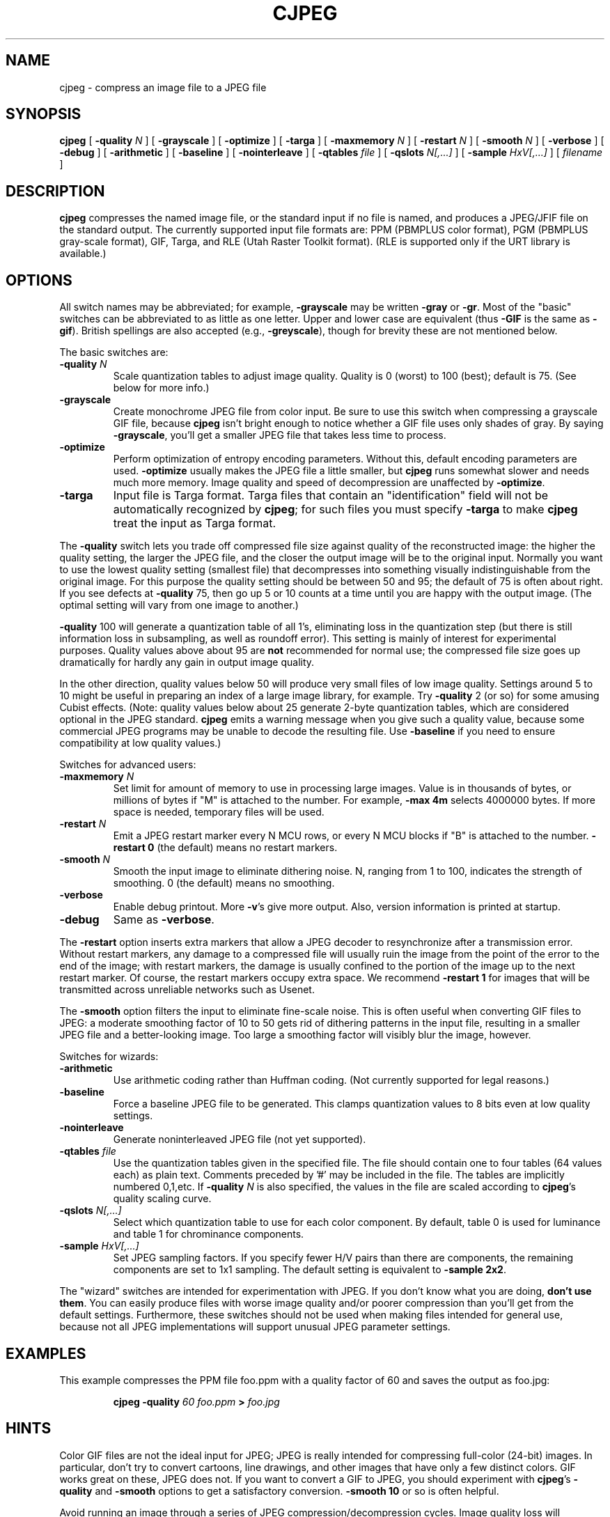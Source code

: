 .TH CJPEG 1 "24 April 1994".SH NAMEcjpeg \- compress an image file to a JPEG file.SH SYNOPSIS.B cjpeg[.BI \-quality " N"][.B \-grayscale][.B \-optimize][.B \-targa][.BI \-maxmemory " N"][.BI \-restart " N"][.BI \-smooth " N"][.B \-verbose][.B \-debug][.B \-arithmetic][.B \-baseline][.B \-nointerleave][.BI \-qtables " file"][.BI \-qslots " N[,...]"][.BI \-sample " HxV[,...]"][.I filename].LP.SH DESCRIPTION.LP.B cjpegcompresses the named image file, or the standard input if no file isnamed, and produces a JPEG/JFIF file on the standard output.The currently supported input file formats are: PPM (PBMPLUS colorformat), PGM (PBMPLUS gray-scale format), GIF, Targa, and RLE (Utah RasterToolkit format).  (RLE is supported only if the URT library is available.).SH OPTIONSAll switch names may be abbreviated; for example,.B \-grayscalemay be written.B \-grayor.BR \-gr .Most of the "basic" switches can be abbreviated to as little as one letter.Upper and lower case are equivalent (thus.B \-GIFis the same as.BR \-gif ).British spellings are also accepted (e.g.,.BR \-greyscale ),though for brevity these are not mentioned below..PPThe basic switches are:.TP.BI \-quality " N"Scale quantization tables to adjust image quality.  Quality is 0 (worst) to100 (best); default is 75.  (See below for more info.).TP.B \-grayscaleCreate monochrome JPEG file from color input.  Be sure to use this switch whencompressing a grayscale GIF file, because.B cjpegisn't bright enough to notice whether a GIF file uses only shades of gray.By saying.BR \-grayscale ,you'll get a smaller JPEG file that takes less time to process..TP.B \-optimizePerform optimization of entropy encoding parameters.  Without this, defaultencoding parameters are used..B \-optimizeusually makes the JPEG file a little smaller, but.B cjpegruns somewhat slower and needs much more memory.  Image quality and speed ofdecompression are unaffected by.BR \-optimize ..TP.B \-targaInput file is Targa format.  Targa files that contain an "identification"field will not be automatically recognized by.BR cjpeg ;for such files you must specify.B \-targato make.B cjpegtreat the input as Targa format..PPThe.B \-qualityswitch lets you trade off compressed file size against quality of thereconstructed image: the higher the quality setting, the larger the JPEG file,and the closer the output image will be to the original input.  Normally youwant to use the lowest quality setting (smallest file) that decompresses intosomething visually indistinguishable from the original image.  For thispurpose the quality setting should be between 50 and 95; the default of 75 isoften about right.  If you see defects at.B \-quality75, then go up 5 or 10 counts at a time until you are happy with the outputimage.  (The optimal setting will vary from one image to another.).PP.B \-quality100 will generate a quantization table of all 1's, eliminating loss in thequantization step (but there is still information loss in subsampling, as wellas roundoff error).  This setting is mainly of interest for experimentalpurposes.  Quality values above about 95 are.B notrecommended for normal use; the compressed file size goes up dramatically forhardly any gain in output image quality..PPIn the other direction, quality values below 50 will produce very small filesof low image quality.  Settings around 5 to 10 might be useful in preparing anindex of a large image library, for example.  Try.B \-quality2 (or so) for some amusing Cubist effects.  (Note: qualityvalues below about 25 generate 2-byte quantization tables, which areconsidered optional in the JPEG standard..B cjpegemits a warning message when you give such a quality value, because somecommercial JPEG programs may be unable to decode the resulting file.  Use.B \-baselineif you need to ensure compatibility at low quality values.).PPSwitches for advanced users:.TP.BI \-maxmemory " N"Set limit for amount of memory to use in processing large images.  Value isin thousands of bytes, or millions of bytes if "M" is attached to thenumber.  For example,.B \-max 4mselects 4000000 bytes.  If more space is needed, temporary files will be used..TP.BI \-restart " N"Emit a JPEG restart marker every N MCU rows, or every N MCU blocks if "B" isattached to the number..B \-restart 0(the default) means no restart markers..TP.BI \-smooth " N"Smooth the input image to eliminate dithering noise.  N, ranging from 1 to100, indicates the strength of smoothing.  0 (the default) means no smoothing..TP.B \-verboseEnable debug printout.  More.BR \-v 'sgive more output.  Also, version information is printed at startup..TP.B \-debugSame as.BR \-verbose ..PPThe.B \-restartoption inserts extra markers that allow a JPEG decoder to resynchronize aftera transmission error.  Without restart markers, any damage to a compressedfile will usually ruin the image from the point of the error to the end of theimage; with restart markers, the damage is usually confined to the portion ofthe image up to the next restart marker.  Of course, the restart markersoccupy extra space.  We recommend.B \-restart 1for images that will be transmitted across unreliable networks such as Usenet..PPThe.B \-smoothoption filters the input to eliminate fine-scale noise.  This is often usefulwhen converting GIF files to JPEG: a moderate smoothing factor of 10 to 50gets rid of dithering patterns in the input file, resulting in a smaller JPEGfile and a better-looking image.  Too large a smoothing factor will visiblyblur the image, however..PPSwitches for wizards:.TP.B \-arithmeticUse arithmetic coding rather than Huffman coding.  (Not currentlysupported for legal reasons.).TP.B \-baselineForce a baseline JPEG file to be generated.  This clamps quantization valuesto 8 bits even at low quality settings..TP.B \-nointerleaveGenerate noninterleaved JPEG file (not yet supported)..TP.BI \-qtables " file"Use the quantization tables given in the specified file.  The file shouldcontain one to four tables (64 values each) as plain text.  Comments precededby '#' may be included in the file.  The tables are implicitly numbered0,1,etc.  If.BI \-quality " N"is also specified, the values in the file are scaled according to.BR cjpeg 'squality scaling curve..TP.BI \-qslots " N[,...]"Select which quantization table to use for each color component.  By default,table 0 is used for luminance and table 1 for chrominance components..TP.BI \-sample " HxV[,...]"Set JPEG sampling factors.  If you specify fewer H/V pairs than there arecomponents, the remaining components are set to 1x1 sampling.  The defaultsetting is equivalent to \fB\-sample 2x2\fR..PPThe "wizard" switches are intended for experimentation with JPEG.  If youdon't know what you are doing, \fBdon't use them\fR.  You can easily producefiles with worse image quality and/or poorer compression than you'll get fromthe default settings.  Furthermore, these switches should not be used whenmaking files intended for general use, because not all JPEG implementationswill support unusual JPEG parameter settings..SH EXAMPLES.LPThis example compresses the PPM file foo.ppm with a quality factor of60 and saves the output as foo.jpg:.IP.B cjpeg \-quality.I 60 foo.ppm.B >.I foo.jpg.SH HINTSColor GIF files are not the ideal input for JPEG; JPEG is really intended forcompressing full-color (24-bit) images.  In particular, don't try to convertcartoons, line drawings, and other images that have only a few distinctcolors.  GIF works great on these, JPEG does not.  If you want to convert aGIF to JPEG, you should experiment with.BR cjpeg 's.B \-qualityand.B \-smoothoptions to get a satisfactory conversion..B \-smooth 10or so is often helpful..PPAvoid running an image through a series of JPEG compression/decompressioncycles.  Image quality loss will accumulate; after ten or so cycles the imagemay be noticeably worse than it was after one cycle.  It's best to use alossless format while manipulating an image, then convert to JPEG format whenyou are ready to file the image away..PPThe.B \-optimizeoption to.B cjpegis worth using when you are making a "final" version for posting or archiving.It's also a win when you are using low quality settings to make very smallJPEG files; the percentage improvement is often a lot more than it is onlarger files..SH ENVIRONMENT.TP.B JPEGMEMIf this environment variable is set, its value is the default memory limit.The value is specified as described for the.B \-maxmemoryswitch..B JPEGMEMoverrides the default value specified when the program was compiled, anditself is overridden by an explicit.BR \-maxmemory ..SH SEE ALSO.BR djpeg (1).br.BR ppm (5),.BR pgm (5).brWallace, Gregory K.  "The JPEG Still Picture Compression Standard",Communications of the ACM, April 1991 (vol. 34, no. 4), pp. 30-44..SH AUTHORIndependent JPEG Group.SH BUGSArithmetic coding is not supported for legal reasons..PPNot all variants of Targa file format are supported..PPThe.B \-targaswitch is not a bug, it's a feature.  (It would be a bug if the Targa formatdesigners had not been clueless.).PPStill not as fast as we'd like.